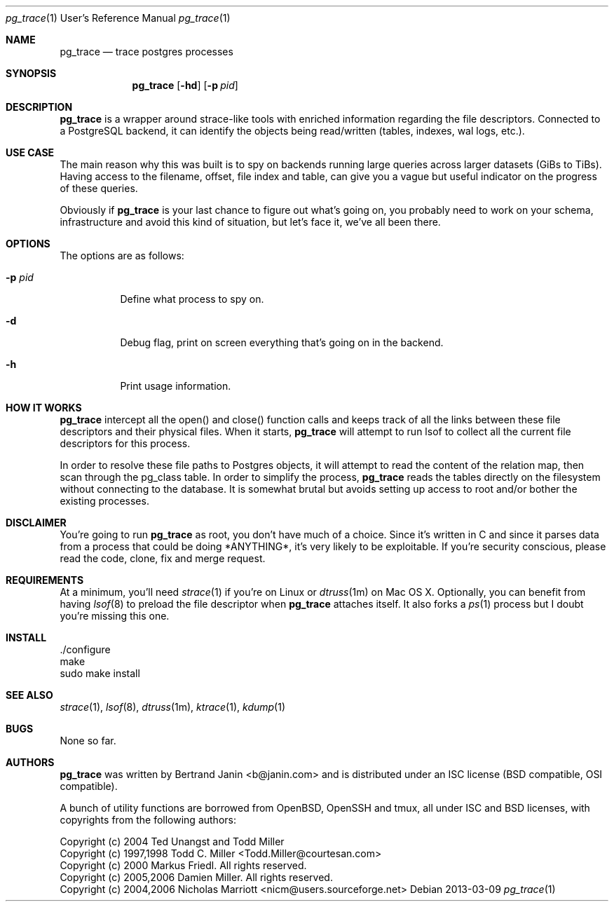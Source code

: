 \"
.\" Copyright (c) 2013 Bertrand Janin <b@janin.com>
.\"
.\" Permission to use, copy, modify, and distribute this software for any
.\" purpose with or without fee is hereby granted, provided that the above
.\" copyright notice and this permission notice appear in all copies.
.\"
.\" THE SOFTWARE IS PROVIDED "AS IS" AND THE AUTHOR DISCLAIMS ALL WARRANTIES
.\" WITH REGARD TO THIS SOFTWARE INCLUDING ALL IMPLIED WARRANTIES OF
.\" MERCHANTABILITY AND FITNESS. IN NO EVENT SHALL THE AUTHOR BE LIABLE FOR
.\" ANY SPECIAL, DIRECT, INDIRECT, OR CONSEQUENTIAL DAMAGES OR ANY DAMAGES
.\" WHATSOEVER RESULTING FROM LOSS OF USE, DATA OR PROFITS, WHETHER IN AN
.\" ACTION OF CONTRACT, NEGLIGENCE OR OTHER TORTIOUS ACTION, ARISING OUT OF
.\" OR IN CONNECTION WITH THE USE OR PERFORMANCE OF THIS SOFTWARE.
.\"
.Dd 2013-03-09
.Dt pg_trace 1 URM
.Os
.Sh NAME
.Nm pg_trace
.Nd trace postgres processes
.Sh SYNOPSIS
.Nm pg_trace
.Bk -words
.Op Fl hd
.Op Fl p Ar pid
.Ek
.Sh DESCRIPTION
.Nm
is a wrapper around strace-like tools with enriched information regarding the
file descriptors. Connected to a PostgreSQL backend, it can identify the
objects being read/written (tables, indexes, wal logs, etc.).
.Sh USE CASE
The main reason why this was built is to spy on backends running large queries
across larger datasets (GiBs to TiBs). Having access to the filename, offset,
file index and table, can give you a vague but useful indicator on the progress
of these queries.
.Pp
Obviously if
.Nm
is your last chance to figure out what's going on, you probably need to work on
your schema, infrastructure and avoid this kind of situation, but let's face
it, we've all been there.
.Sh OPTIONS
The options are as follows:
.Bl -tag -width Ds
.It Fl p Ar pid
Define what process to spy on.
.It Fl d
Debug flag, print on screen everything that's going on in the backend.
.It Fl h
Print usage information.
.El
.Sh HOW IT WORKS
.Nm
intercept all the open() and close() function calls and keeps track of all the
links between these file descriptors and their physical files. When it starts,
.Nm
will attempt to run lsof to collect all the current file descriptors
for this process.
.Pp
In order to resolve these file paths to Postgres objects, it will attempt to
read the content of the relation map, then scan through the pg_class table. In
order to simplify the process, 
.Nm
reads the tables directly on the
filesystem without connecting to the database. It is somewhat brutal but avoids
setting up access to root and/or bother the existing processes.
.Sh DISCLAIMER
You're going to run
.Nm
as root, you don't have much of a choice.  Since it's written in C and since it
parses data from a process that could be doing *ANYTHING*, it's very likely to
be exploitable. If you're security conscious, please read the code, clone, fix
and merge request.
.Sh REQUIREMENTS
At a minimum, you'll need
.Xr strace 1
if you're on Linux or
.Xr dtruss 1m
on Mac OS X. Optionally, you can benefit from having
.Xr lsof 8
to preload the file descriptor when
.Nm
attaches itself. It also forks a
.Xr ps 1
process but I doubt you're missing this one.
.Sh INSTALL
 ./configure
 make
 sudo make install
.Sh SEE ALSO
.Xr strace 1 ,
.Xr lsof 8 ,
.Xr dtruss 1m ,
.Xr ktrace 1 ,
.Xr kdump 1
.Sh BUGS
None so far.
.Sh AUTHORS
.Nm
was written by Bertrand Janin <b@janin.com> and is distributed under
an ISC license (BSD compatible, OSI compatible).
.Pp
A bunch of utility functions are borrowed from OpenBSD, OpenSSH and tmux, all
under ISC and BSD licenses, with copyrights from the following authors:
.Pp
 Copyright (c) 2004 Ted Unangst and Todd Miller
 Copyright (c) 1997,1998 Todd C. Miller <Todd.Miller@courtesan.com>
 Copyright (c) 2000 Markus Friedl.  All rights reserved.
 Copyright (c) 2005,2006 Damien Miller.  All rights reserved.
 Copyright (c) 2004,2006 Nicholas Marriott <nicm@users.sourceforge.net>
